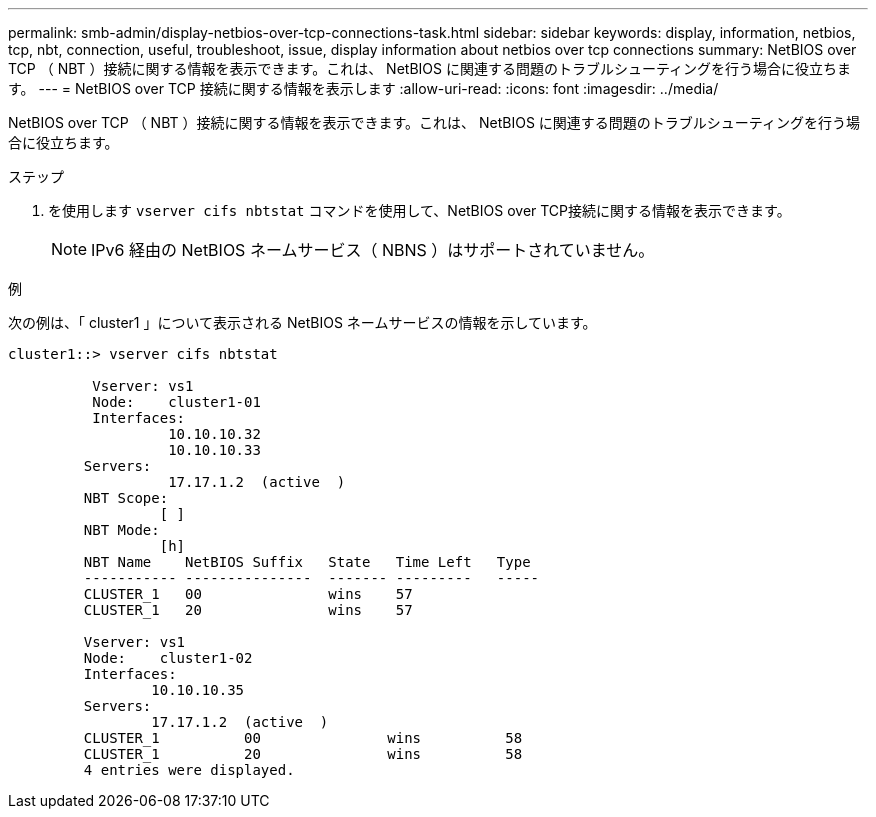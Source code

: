 ---
permalink: smb-admin/display-netbios-over-tcp-connections-task.html 
sidebar: sidebar 
keywords: display, information, netbios, tcp, nbt, connection, useful, troubleshoot, issue, display information about netbios over tcp connections 
summary: NetBIOS over TCP （ NBT ）接続に関する情報を表示できます。これは、 NetBIOS に関連する問題のトラブルシューティングを行う場合に役立ちます。 
---
= NetBIOS over TCP 接続に関する情報を表示します
:allow-uri-read: 
:icons: font
:imagesdir: ../media/


[role="lead"]
NetBIOS over TCP （ NBT ）接続に関する情報を表示できます。これは、 NetBIOS に関連する問題のトラブルシューティングを行う場合に役立ちます。

.ステップ
. を使用します `vserver cifs nbtstat` コマンドを使用して、NetBIOS over TCP接続に関する情報を表示できます。
+
[NOTE]
====
IPv6 経由の NetBIOS ネームサービス（ NBNS ）はサポートされていません。

====


.例
次の例は、「 cluster1 」について表示される NetBIOS ネームサービスの情報を示しています。

[listing]
----
cluster1::> vserver cifs nbtstat

          Vserver: vs1
          Node:    cluster1-01
          Interfaces:
                   10.10.10.32
                   10.10.10.33
         Servers:
                   17.17.1.2  (active  )
         NBT Scope:
                  [ ]
         NBT Mode:
                  [h]
         NBT Name    NetBIOS Suffix   State   Time Left   Type
         ----------- ---------------  ------- ---------   -----
         CLUSTER_1   00               wins    57
         CLUSTER_1   20               wins    57

         Vserver: vs1
         Node:    cluster1-02
         Interfaces:
                 10.10.10.35
         Servers:
                 17.17.1.2  (active  )
         CLUSTER_1          00               wins          58
         CLUSTER_1          20               wins          58
         4 entries were displayed.
----